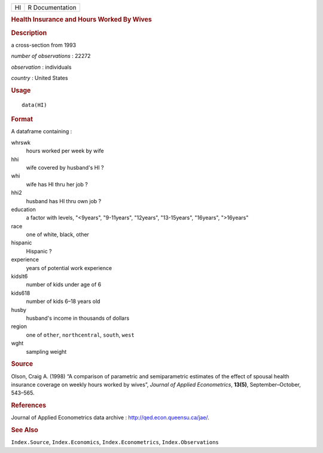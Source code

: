 .. container::

   .. container::

      == ===============
      HI R Documentation
      == ===============

      .. rubric:: Health Insurance and Hours Worked By Wives
         :name: health-insurance-and-hours-worked-by-wives

      .. rubric:: Description
         :name: description

      a cross-section from 1993

      *number of observations* : 22272

      *observation* : individuals

      *country* : United States

      .. rubric:: Usage
         :name: usage

      ::

         data(HI)

      .. rubric:: Format
         :name: format

      A dataframe containing :

      whrswk
         hours worked per week by wife

      hhi
         wife covered by husband's HI ?

      whi
         wife has HI thru her job ?

      hhi2
         husband has HI thru own job ?

      education
         a factor with levels, "<9years", "9-11years", "12years",
         "13-15years", "16years", ">16years"

      race
         one of white, black, other

      hispanic
         Hispanic ?

      experience
         years of potential work experience

      kidslt6
         number of kids under age of 6

      kids618
         number of kids 6–18 years old

      husby
         husband's income in thousands of dollars

      region
         one of ``other``, ``northcentral``, ``south``, ``west``

      wght
         sampling weight

      .. rubric:: Source
         :name: source

      Olson, Craig A. (1998) “A comparison of parametric and
      semiparametric estimates of the effect of spousal health insurance
      coverage on weekly hours worked by wives”, *Journal of Applied
      Econometrics*, **13(5)**, September–October, 543–565.

      .. rubric:: References
         :name: references

      Journal of Applied Econometrics data archive :
      http://qed.econ.queensu.ca/jae/.

      .. rubric:: See Also
         :name: see-also

      ``Index.Source``, ``Index.Economics``, ``Index.Econometrics``,
      ``Index.Observations``
